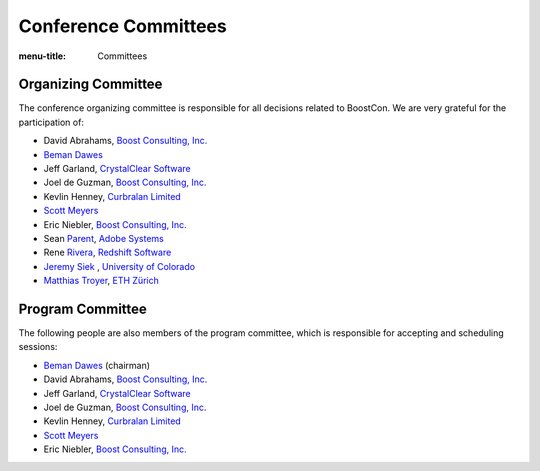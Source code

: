 .. Copyright David Abrahams 2007. Distributed under the Boost
.. Software License, Version 1.0. (See accompanying
.. file LICENSE_1_0.txt or copy at http://www.boost.org/LICENSE_1_0.txt)

Conference Committees
=====================

:menu-title: Committees


Organizing Committee
--------------------

The conference organizing committee is responsible for all
decisions related to BoostCon. We are very grateful for the
participation of:

* David Abrahams, `Boost Consulting, Inc.`_

  .. _Boost Consulting, Inc.: http://www.boost-consulting.com

* `Beman Dawes`__ 

  __ http://www.boost.org/people/beman_dawes.html

* Jeff Garland, `CrystalClear Software`__

  __ http://www.crystalclearsoftware.com

* Joel de Guzman, `Boost Consulting, Inc.`_
* Kevlin Henney, `Curbralan Limited`__

  __ http://curbralan.com/

* `Scott Meyers`__

  __ http://www.aristeia.com

* Eric Niebler, `Boost Consulting, Inc.`_

* Sean Parent__, `Adobe Systems`__

  __ http://blogs.adobe.com/sean.parent/
  __ http://www.adobe.com

* Rene Rivera__, `Redshift Software`__

  __ http://www.boost.org/people/rene_rivera.htm
  __ http://redshift-software.com/

* `Jeremy Siek`__ , `University of Colorado`__

  __ http://www.cs.colorado.edu/~siek/
  __ http://www.colorado.edu/

* `Matthias Troyer`__, `ETH Zürich`__

  __ http://www.itp.phys.ethz.ch/staff/troyer/
  __ http://www.itp.phys.ethz.ch


Program Committee
-----------------

The following people are also members of the program committee,
which is responsible for accepting and scheduling sessions:

* `Beman Dawes`__ (chairman)

  __ http://www.boost.org/people/beman_dawes.html

* David Abrahams, `Boost Consulting, Inc.`_

* Jeff Garland, `CrystalClear Software`__

  __ http://www.crystalclearsoftware.com

* Joel de Guzman, `Boost Consulting, Inc.`_
* Kevlin Henney, `Curbralan Limited`__

  __ http://curbralan.com/

* `Scott Meyers`__

  __ http://www.aristeia.com

* Eric Niebler, `Boost Consulting, Inc.`_


